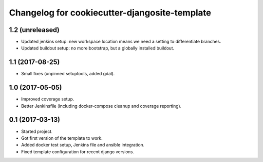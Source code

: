 Changelog for cookiecutter-djangosite-template
==============================================


1.2 (unreleased)
----------------

- Updated jenkins setup: new workspace location means we need a setting to
  differentiate branches.

- Updated buildout setup: no more bootstrap, but a globally installed
  buildout.


1.1 (2017-08-25)
----------------

- Small fixes (unpinned setuptools, added gdal).


1.0 (2017-05-05)
----------------

- Improved coverage setup.

- Better Jenkinsfile (including docker-compose cleanup and coverage
  reporting).


0.1 (2017-03-13)
----------------

- Started project.

- Got first version of the template to work.

- Added docker test setup, Jenkins file and ansible integration.

- Fixed template configuration for recent django versions.
